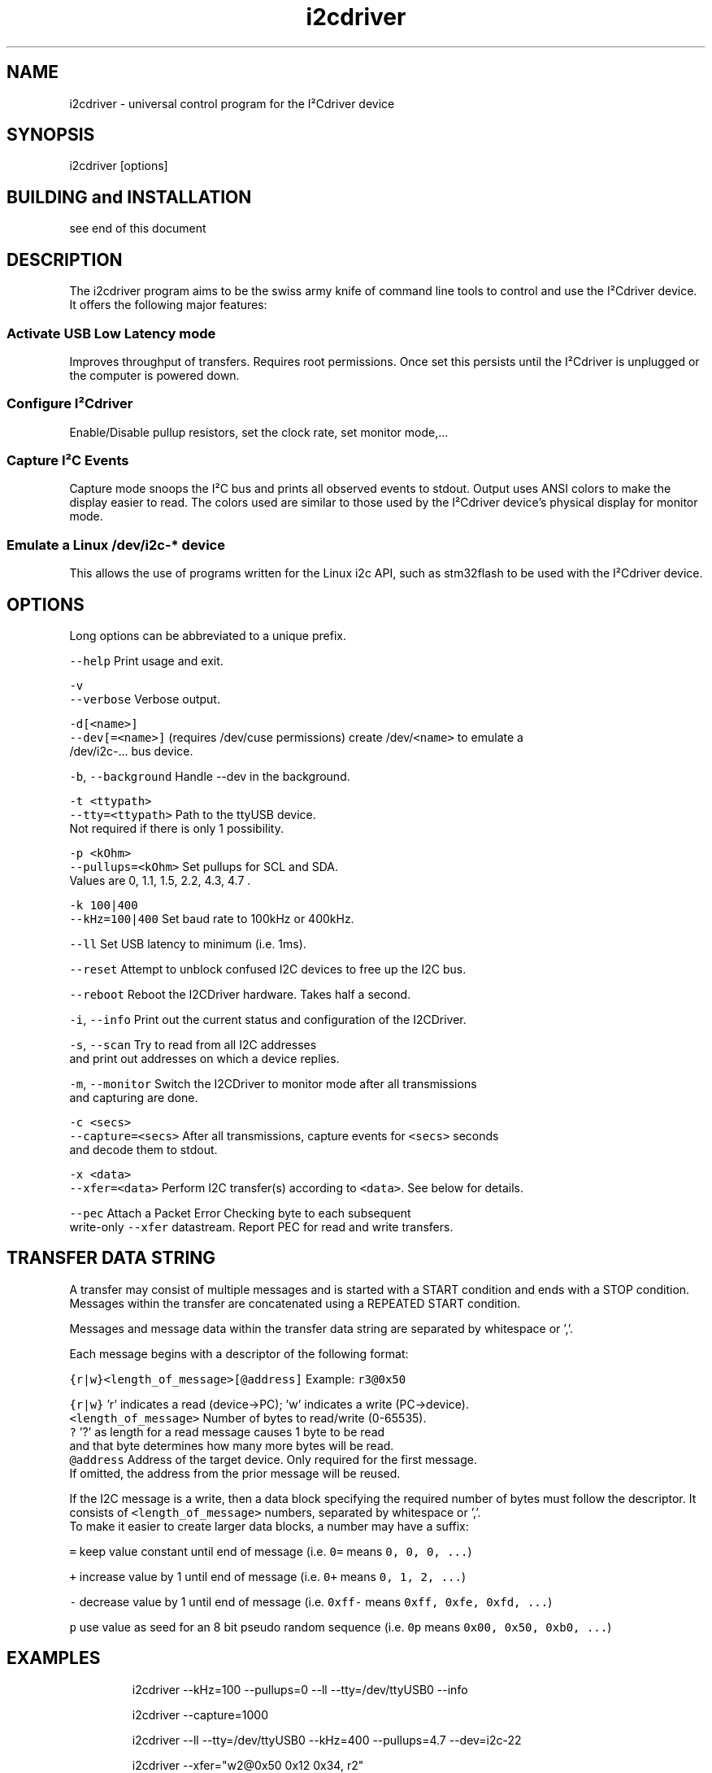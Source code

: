 .TH i2cdriver 1 "Feb 2022" i2cdriver "User Manual"

.SH NAME
.PP
i2cdriver \- universal control program for the I²Cdriver device


.SH SYNOPSIS
.PP
i2cdriver [options]


.SH BUILDING and INSTALLATION
.PP
see end of this document


.SH DESCRIPTION
.PP
The i2cdriver program aims to be the swiss army knife of command line tools to control
and use the I²Cdriver device. It offers the following major features:

.SS Activate USB Low Latency mode
.PP
Improves throughput of transfers. Requires root permissions. Once set this persists until
the I²Cdriver is unplugged or the computer is powered down.

.SS Configure I²Cdriver
.PP
Enable/Disable pullup resistors, set the clock rate, set monitor mode,...

.SS Capture I²C Events
.PP
Capture mode snoops the I²C bus and prints all observed events to stdout.
Output uses ANSI colors to make the display easier to read. The colors used are
similar to those used by the I²Cdriver device's physical display for monitor mode.

.SS Emulate a Linux /dev/i2c\-* device
.PP
This allows the use of programs written for the Linux i2c API, such as stm32flash to
be used with the I²Cdriver device.


.SH OPTIONS
.PP
Long options can be abbreviated to a unique prefix.

.PP
\fB\fC\-\-help\fR               Print usage and exit.

.PP
\fB\fC\-v\fR
.br
\fB\fC\-\-verbose\fR            Verbose output.

.PP
\fB\fC\-d[<name>]\fR
.br
\fB\fC\-\-dev[=<name>]\fR       (requires /dev/cuse permissions) create /dev/\fB\fC<name>\fR to emulate a
                     /dev/i2c\-...  bus device.

.PP
\fB\fC\-b\fR, \fB\fC\-\-background\fR     Handle \-\-dev in the background.

.PP
\fB\fC\-t <ttypath>\fR
.br
\fB\fC\-\-tty=<ttypath>\fR      Path to the ttyUSB device.
                     Not required if there is only 1 possibility.

.PP
\fB\fC\-p <kOhm>\fR
.br
\fB\fC\-\-pullups=<kOhm>\fR     Set pullups for SCL and SDA.
                     Values are 0, 1.1, 1.5, 2.2, 4.3, 4.7 .

.PP
\fB\fC\-k 100|400\fR
.br
\fB\fC\-\-kHz=100|400\fR        Set baud rate to 100kHz or 400kHz.

.PP
\fB\fC\-\-ll\fR                 Set USB latency to minimum (i.e. 1ms).

.PP
\fB\fC\-\-reset\fR              Attempt to unblock confused I2C devices to free up the I2C bus.

.PP
\fB\fC\-\-reboot\fR             Reboot the I2CDriver hardware. Takes half a second.

.PP
\fB\fC\-i\fR, \fB\fC\-\-info\fR           Print out the current status and configuration of the I2CDriver.

.PP
\fB\fC\-s\fR, \fB\fC\-\-scan\fR           Try to read from all I2C addresses
                     and print out addresses on which a device replies.

.PP
\fB\fC\-m\fR, \fB\fC\-\-monitor\fR        Switch the I2CDriver to monitor mode after all transmissions
                     and capturing are done.

.PP
\fB\fC\-c <secs>\fR
.br
\fB\fC\-\-capture=<secs>\fR     After all transmissions, capture events for \fB\fC<secs>\fR seconds
                     and decode them to stdout.

.PP
\fB\fC\-x <data>\fR
.br
\fB\fC\-\-xfer=<data>\fR        Perform I2C transfer(s) according to \fB\fC<data>\fR\&. See below for details.

.PP
\fB\fC\-\-pec\fR                Attach a Packet Error Checking byte to each subsequent
                     write\-only \fB\fC\-\-xfer\fR datastream. Report PEC for read and write transfers.


.SH TRANSFER DATA STRING
.PP
A transfer may consist of multiple messages and is started with a START condition and ends with a STOP condition. Messages within the transfer are concatenated using a REPEATED START condition.

.PP
Messages and message data within the transfer data string are separated by whitespace or ','.

.PP
Each message begins with a descriptor of the following format:

.PP
\fB\fC{r|w}<length\_of\_message>[@address]\fR   Example: \fB\fCr3@0x50\fR

.PP
\fB\fC{r|w}\fR               'r' indicates a read (device\->PC); 'w' indicates a write (PC\->device).
.br
\fB\fC<length\_of\_message>\fR  Number of bytes to read/write (0\-65535).
.br
  \fB\fC?\fR                 '?' as length for a read message causes 1 byte to be read
.br
                     and that byte determines how many more bytes will be read.
.br
\fB\fC@address\fR             Address of the target device. Only required for the first message.
                     If omitted, the address from the prior message will be reused.

.PP
If the I2C message is a write, then a data block specifying the required number of bytes must follow the descriptor. It consists of \fB\fC<length\_of\_message>\fR numbers, separated by
whitespace or ','.
.br
To make it easier to create larger data blocks, a number may have a suffix:

.PP
\fB\fC=\fR      keep value constant until end of message (i.e. \fB\fC0=\fR means \fB\fC0, 0, 0, ...\fR)

.PP
\fB\fC+\fR      increase value by 1 until end of message (i.e. \fB\fC0+\fR means \fB\fC0, 1, 2, ...\fR)

.PP
\fB\fC\-\fR      decrease value by 1 until end of message (i.e. \fB\fC0xff\-\fR means \fB\fC0xff, 0xfe, 0xfd, ...\fR)

.PP
\fB\fCp\fR      use value as seed for an 8 bit pseudo random sequence
(i.e. \fB\fC0p\fR means \fB\fC0x00, 0x50, 0xb0, ...\fR)


.SH EXAMPLES
.PP
.RS

.nf
i2cdriver \-\-kHz=100 \-\-pullups=0 \-\-ll \-\-tty=/dev/ttyUSB0 \-\-info

i2cdriver \-\-capture=1000

i2cdriver \-\-ll \-\-tty=/dev/ttyUSB0 \-\-kHz=400 \-\-pullups=4.7 \-\-dev=i2c\-22

i2cdriver \-\-xfer="w2@0x50 0x12 0x34, r2"
i2cdriver \-\-xfer=w2@80,18,52,r2
i2cdriver \-\-xfer="r?@0x77"
i2cdriver \-\-xfer="w1024@0x77 0p"

.fi
.RE


.SH BUILDING AND INSTALLATION
.SS Requirements
.PP
On Debian/Ubuntu\-based systems to build the main program

.PP
\fB\fCapt install build\-essential libfuse3\-dev\fR

.PP
To build the manpage (optional)

.PP
\fB\fCapt install go\-md2man\fR

.SS Building
.PP
\fB\fCcd i2cdriver/c\fR
.br
\fB\fCmake \-f linux/Makefile\fR

.SS Installing
.PP
To install under \fB\fC/usr/local\fR:

.PP
\fB\fCmake \-f linux/Makefile install\fR

.PP
To install under \fB\fC/usr\fR:

.PP
\fB\fCmake \-f linux/Makefile DESTDIR=/usr install\fR

.SS Example udev rule
.PP
If the device created by \fB\fC\-\-dev\fR is supposed to be used by an unprivileged user, it is
useful to create a udev rule like the following which makes the device \fB\fCi2c\-22\fR available to user \fB\fCdoofus\fR and group \fB\fCdoofus\fR automatically whenever it is created.
That way you do not manually have to adjust ownership and/or permissions whenever you
use the \fB\fC\-\-dev\fR option.

.PP
.RS

.nf
SUBSYSTEM=="cuse", KERNEL=="i2c\-22", OWNER="doofus", GROUP="doofus", MODE="0660"

.fi
.RE

.PP
Note that this does not change the permissions of the \fB\fC/dev/cuse\fR device, access to which is required to use the \fB\fC\-\-dev\fR option.


.SH BUGS
.PP
At the time of this writing, output from \-\-capture does not show all START conditions as
"S" symbol. This is a bug in the i2cdriver device firmware that causes it to not report
the START condition sometimes.


.SH SEE ALSO
.PP
i2ctransfer(8),i2cdetect(8),i2cdump(8),i2cget(8),i2cset(8)
